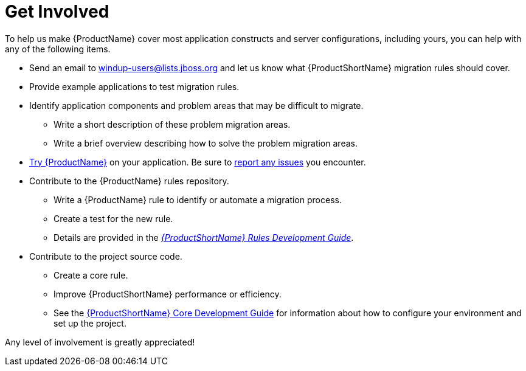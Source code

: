 [[Get-Involved]]
= Get Involved

To help us make {ProductName} cover most application constructs and server configurations, including yours, you can help with any of the following items.

* Send an email to windup-users@lists.jboss.org and let us know what {ProductShortName} migration rules should cover.
* Provide example applications to test migration rules.
* Identify application components and problem areas that may be difficult to migrate.
** Write a short description of these problem migration areas.
** Write a brief overview describing how to solve the problem migration areas.
* xref:Execute[Try {ProductName}] on your application. Be sure to xref:Report-Issues[report any issues] you encounter.
* Contribute to the {ProductName} rules repository. 
** Write a {ProductName} rule to identify or automate a migration process.
** Create a test for the new rule.
** Details are provided in the link:{ProductDocRulesGuideURL}[_{ProductShortName} Rules Development Guide_].
* Contribute to the project source code. 
** Create a core rule.
** Improve {ProductShortName} performance or efficiency.
** See the link:{ProductDocCoreGuideURL}[{ProductShortName} Core Development Guide] for information about how to configure your environment and set up the project.

Any level of involvement is greatly appreciated!

